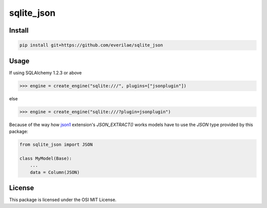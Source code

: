 sqlite_json
===========

Install
-------

.. code::

    pip install git+https://github.com/everilae/sqlite_json

Usage
-----

If using SQLAlchemy 1.2.3 or above

.. code:: python

    >>> engine = create_engine("sqlite:///", plugins=["jsonplugin"])

else

.. code:: python

    >>> engine = create_engine("sqlite:///?plugin=jsonplugin")

Because of the way how json1_ extension's `JSON_EXTRACT()` works models have to
use the `JSON` type provided by this package:

.. code:: python

    from sqlite_json import JSON

    class MyModel(Base):
        ...
        data = Column(JSON)

License
-------

This package is licensed under the OSI MIT License.

.. _json1: https://www.sqlite.org/json1.html
